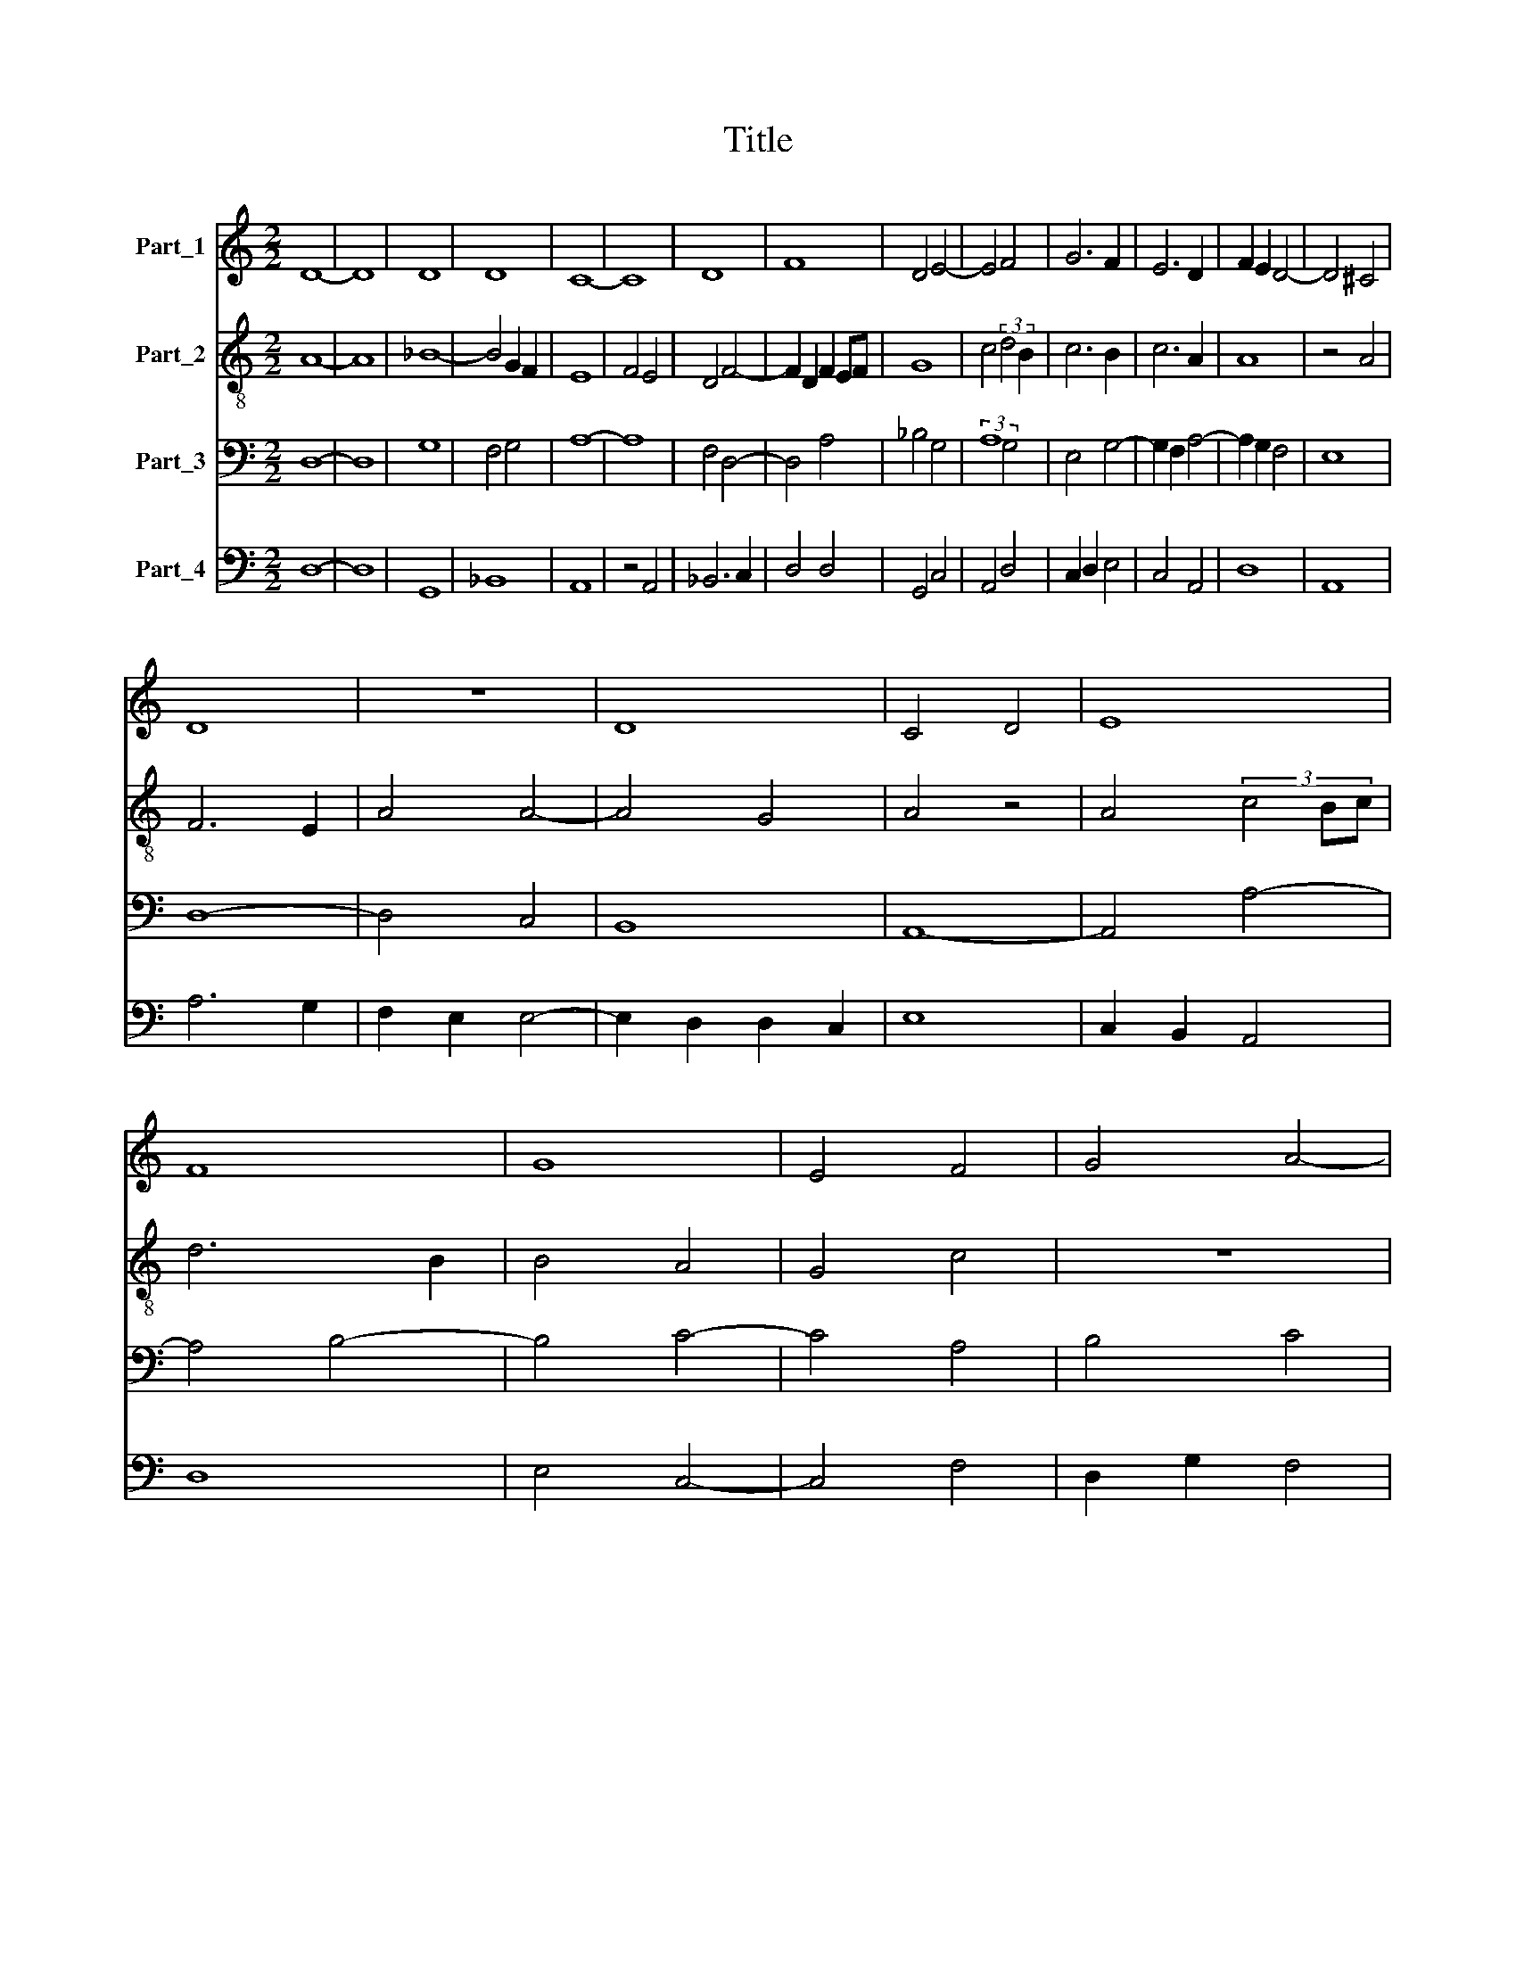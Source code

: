 X:1
T:Title
%%score 1 2 3 4
L:1/8
M:2/2
K:C
V:1 treble nm="Part_1"
V:2 treble-8 nm="Part_2"
V:3 bass nm="Part_3"
V:4 bass nm="Part_4"
V:1
 D8- | D8 | D8 | D8 | C8- | C8 | D8 | F8 | D4 E4- | E4 F4 | G6 F2 | E6 D2 | F2 E2 D4- | D4 ^C4 | %14
 D8 | z8 | D8 | C4 D4 | E8 | F8 | G8 | E4 F4 | G4 A4- | A4 F4 | E4 A4- | A4 ^G4 | A8- | A8 | z8 | %29
 z8 | A8 | A4 G4- | G2 FG A4- | A4 F4 | G4 F4 | E8 | F4 D4 | E2 F2 G4 | F6 E2 | E2 D2 D4- | %40
 D4 ^C4 | D8 | z8 | D8 | C8- | C8 | D8 | F4 E2 D2 | E8 | F4 G4- | G2 F2 D4 | C4 D4 | E4 D2 F2- | %53
 F2 G2 A4- | A2 G2 F4 | E6 C2 | D4 E4- | E2 D2 C2 B,2 | A,8 | D4 E4- | E2 D2 F4- | F2 E2 D4- | %62
 D2 B,2 C4 | D8- | D8 |] %65
V:2
 A8- | A8 | _B8- | B4 G2 F2 | E8 | F4 E4 | D4 F4- | F2 D2 F2 EF | G8 | c4 (3:2:2d4 B2 | c6 B2 | %11
 c6 A2 | A8 | z4 A4 | F6 E2 | A4 A4- | A4 G4 | A4 z4 | A4 (3c4 Bc | d6 B2 | B4 A4 | G4 c4 | z8 | %23
 z8 | z8 | z8 | c6 B2 | A4 d4- | d4 c4 | d8- | d4 A4- | A2 B2 c4 | G2 d4 c2 | d6 cA | G4 A4- | %35
 A4 z4 | A4 A4- | A4 G2 B2- | BA d4 c2 | c4 B2 A2 | A8 | F6 D2 | G2 (3:2:2B8 A- | %43
 (3:2:1A3 G2 G2 F2 | A6 GF | E6 F2 | G4 z4 | D4 F4 | E2 G3 F A2 | F3 D E2 C2- | C2 D2 B,4 | %51
 A,4 z4 | E2 G3 F A2- | A2 B2 c4 | B2 A2 A4- | A4 z4 | G4 F2 A2- | A2 F2 E4 | F2 D4 C2 | %59
 B,4 z2 E2 | C4 c4- | c4 B2 A2 | A8 | F8 | A8 |] %65
V:3
 D,8- | D,8 | G,8 | F,4 G,4 | A,8- | A,8 | F,4 D,4- | D,4 A,4 | _B,4 G,4 | (3:2:2A,8 G,4 | %10
 E,4 G,4- | G,2 F,2 A,4- | A,2 G,2 F,4 | E,8 | D,8- | D,4 C,4 | B,,8 | A,,8- | A,,4 A,4- | %19
 A,4 B,4- | B,4 C4- | C4 A,4 | B,4 C4 | D8 | C4 A,4 | B,8 | A,8 | F,4 D,4 | E,8 | D,8 | z4 D,4 | %31
 F,4 (3:2:2G,4 A,2 | _B,4 A,4 | D,8 | B,2 C2 D4 | C2 C4 B,2 | D8 | C4 B,2 G,2 | A,8 | G,4 F,4 | %40
 E,8 | D,8 | E,4 C,4 | B,,8 | A,,8 | z4 A,4 | B,4 G,4 | A,4 B,4 | C4 A,4- | A,4 G,4 | B,8 | %51
 C2 A,2 B,4 | C4 (3:2:1D6- | (3D2 C2 B,2 A,4 | D8 | C4 A,4 | B,2 G,4 F,2 | A,6 G,2 | F,2 E,2 D,4- | %59
 D,4 C,4 | A,,4 A,4 | G,4 F,4 | E,8 | D,8- | D,8 |] %65
V:4
 D,8- | D,8 | G,,8 | _B,,8 | A,,8 | z4 A,,4 | _B,,6 C,2 | D,4 D,4 | G,,4 C,4 | A,,4 D,4 | %10
 C,2 D,2 E,4 | C,4 A,,4 | D,8 | A,,8 | A,6 G,2 | F,2 E,2 E,4- | E,2 D,2 D,2 C,2 | E,8 | %18
 C,2 B,,2 A,,4 | D,8 | E,4 C,4- | C,4 F,4 | D,2 G,2 F,4 | D,8 | A,4 F,4 | E,8 | z4 F,4- | %27
 F,2 D,2 F,4 | G,6 F,2 | A,8 | F,8 | D,4 E,4 | z4 F,4- | F,2 G,2 A,2 F,2 | E,4 D,4 | A,8 | D,8 | %37
 A,,4 E,4 | F,2 D,4 A,,2 | C,4 D,4 | A,,8 | A,6 G,2 | G,2 F,2 E,4- | E,4 D,4 | E,8 | C,8 | G,,8 | %47
 z4 D,4 | C,8 | D,4 E,4- | E,2 F,2 G,2 F,G, | A,4 G,4 | E,4 D,4 | F,6 E,2 | D,6 C,B,, | A,,8 | %56
 z4 B,,2 C,2 | A,,8 | D,4 F,4- | F,2 D,2 G,4 | A,4 A,,4 | C,4 D,4 | A,,8 | A,8- | A,8 |] %65

